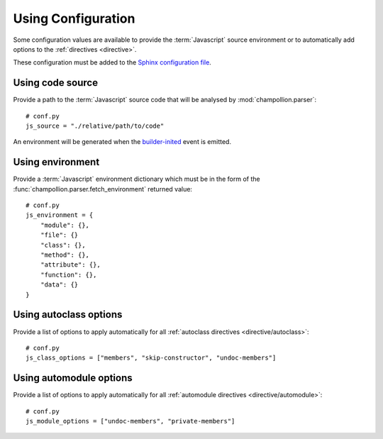 .. _configuration:

*******************
Using Configuration
*******************

Some configuration values are available to provide the :term:`Javascript`
source environment or to automatically add options to the :ref:`directives
<directive>`.

These configuration must be added to the
`Sphinx configuration file <http://sphinx-doc.org/config.html>`_.

.. _configuration/js_source:

Using code source
=================

Provide a path to the :term:`Javascript` source code that will be analysed by
:mod:`champollion.parser`::

    # conf.py
    js_source = "./relative/path/to/code"

An environment will be generated when the `builder-inited
<http://www.sphinx-doc.org/en/stable/extdev/appapi.html#event-builder-inited>`_
event is emitted.

.. _configuration/js_environment:

Using environment
=================

Provide a :term:`Javascript` environment dictionary which must be in the form of
the :func:`champollion.parser.fetch_environment` returned value::

    # conf.py
    js_environment = {
        "module": {},
        "file": {}
        "class": {},
        "method": {},
        "attribute": {},
        "function": {},
        "data": {}
    }

.. _configuration/js_class_options:

Using autoclass options
=======================

Provide a list of options to apply automatically for all
:ref:`autoclass directives <directive/autoclass>`::

    # conf.py
    js_class_options = ["members", "skip-constructor", "undoc-members"]


.. _configuration/js_module_options:

Using automodule options
========================

Provide a list of options to apply automatically for all
:ref:`automodule directives <directive/automodule>`::

    # conf.py
    js_module_options = ["undoc-members", "private-members"]

